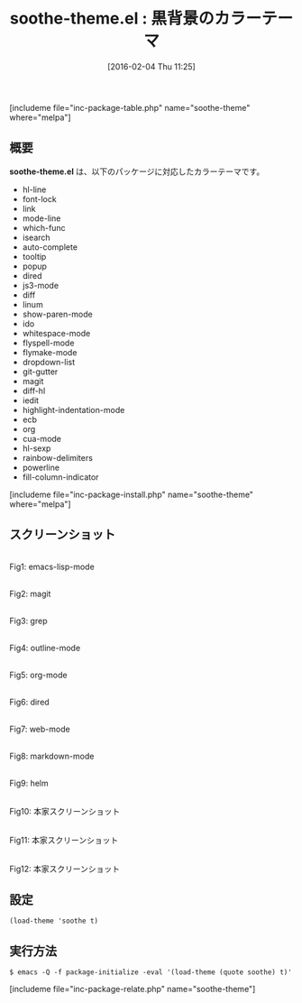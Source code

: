 #+BLOG: rubikitch
#+POSTID: 1403
#+BLOG: rubikitch
#+DATE: [2016-02-04 Thu 11:25]
#+PERMALINK: soothe-theme
#+OPTIONS: toc:nil num:nil todo:nil pri:nil tags:nil ^:nil \n:t -:nil
#+ISPAGE: nil
#+DESCRIPTION:
# (progn (erase-buffer)(find-file-hook--org2blog/wp-mode))
#+BLOG: rubikitch
#+CATEGORY: ダーク
#+EL_PKG_NAME: soothe-theme
#+TAGS: 
#+EL_TITLE0: 黒背景のカラーテーマ
#+EL_URL: 
#+begin: org2blog
#+TITLE: soothe-theme.el : 黒背景のカラーテーマ
[includeme file="inc-package-table.php" name="soothe-theme" where="melpa"]

#+end:
** 概要
*soothe-theme.el* は、以下のパッケージに対応したカラーテーマです。
- hl-line
- font-lock
- link
- mode-line
- which-func
- isearch
- auto-complete
- tooltip
- popup
- dired
- js3-mode
- diff
- linum
- show-paren-mode
- ido
- whitespace-mode
- flyspell-mode
- flymake-mode
- dropdown-list
- git-gutter
- magit
- diff-hl
- iedit
- highlight-indentation-mode
- ecb
- org
- cua-mode
- hl-sexp
- rainbow-delimiters
- powerline
- fill-column-indicator

[includeme file="inc-package-install.php" name="soothe-theme" where="melpa"]
** スクリーンショット
# (save-window-excursion (async-shell-command "emacs-test -eval '(load-theme (quote soothe) t)'"))
# (progn (forward-line 1)(shell-command "screenshot-time.rb org_theme_template" t))
#+ATTR_HTML: :width 480
[[file:/r/sync/screenshots/20160204112753.png]]
Fig1: emacs-lisp-mode

#+ATTR_HTML: :width 480
[[file:/r/sync/screenshots/20160204112759.png]]
Fig2: magit

#+ATTR_HTML: :width 480
[[file:/r/sync/screenshots/20160204112801.png]]
Fig3: grep

#+ATTR_HTML: :width 480
[[file:/r/sync/screenshots/20160204112803.png]]
Fig4: outline-mode

#+ATTR_HTML: :width 480
[[file:/r/sync/screenshots/20160204112804.png]]
Fig5: org-mode

#+ATTR_HTML: :width 480
[[file:/r/sync/screenshots/20160204112806.png]]
Fig6: dired

#+ATTR_HTML: :width 480
[[file:/r/sync/screenshots/20160204112808.png]]
Fig7: web-mode

#+ATTR_HTML: :width 480
[[file:/r/sync/screenshots/20160204112809.png]]
Fig8: markdown-mode

#+ATTR_HTML: :width 480
[[file:/r/sync/screenshots/20160204112812.png]]
Fig9: helm


#+ATTR_HTML: :width 480
[[https://raw.githubusercontent.com/emacsfodder/emacs-soothe-theme/master/soothe-terminal.png]]
Fig10: 本家スクリーンショット

#+ATTR_HTML: :width 480
[[https://raw.githubusercontent.com/emacsfodder/emacs-soothe-theme/master/soothe-ruby.png]]
Fig11: 本家スクリーンショット

#+ATTR_HTML: :width 480
[[https://raw.githubusercontent.com/emacsfodder/emacs-soothe-theme/master/soothe-html.png]]
Fig12: 本家スクリーンショット



** 設定
#+BEGIN_SRC fundamental
(load-theme 'soothe t)
#+END_SRC

** 実行方法
#+BEGIN_EXAMPLE
$ emacs -Q -f package-initialize -eval '(load-theme (quote soothe) t)'
#+END_EXAMPLE

# (progn (forward-line 1)(shell-command "screenshot-time.rb org_template" t))
[includeme file="inc-package-relate.php" name="soothe-theme"]
